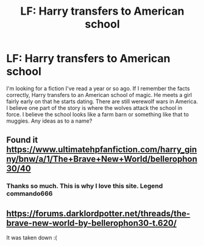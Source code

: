 #+TITLE: LF: Harry transfers to American school

* LF: Harry transfers to American school
:PROPERTIES:
:Score: 6
:DateUnix: 1517163045.0
:DateShort: 2018-Jan-28
:FlairText: Fic Search
:END:
I'm looking for a fiction I've read a year or so ago. If I remember the facts correctly, Harry transfers to an American school of magic. He meets a girl fairly early on that he starts dating. There are still werewolf wars in America. I believe one part of the story is where the wolves attack the school in force. I believe the school looks like a farm barn or something like that to muggies. Any ideas as to a name?


** Found it [[https://www.ultimatehpfanfiction.com/harry_ginny/bnw/a/1/The+Brave+New+World/bellerophon30/40]]
:PROPERTIES:
:Author: Commando666
:Score: 2
:DateUnix: 1517174354.0
:DateShort: 2018-Jan-29
:END:

*** Thanks so much. This is why I love this site. Legend commando666
:PROPERTIES:
:Score: 1
:DateUnix: 1517198974.0
:DateShort: 2018-Jan-29
:END:


** [[https://forums.darklordpotter.net/threads/the-brave-new-world-by-bellerophon30-t.620/]]

It was taken down :(
:PROPERTIES:
:Author: Commando666
:Score: 1
:DateUnix: 1517174284.0
:DateShort: 2018-Jan-29
:END:

